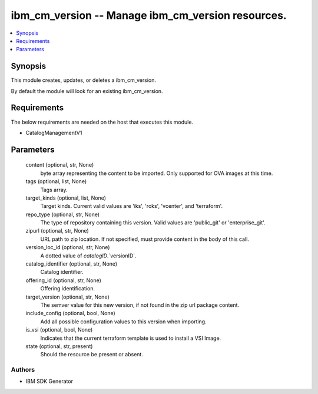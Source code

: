 
ibm_cm_version -- Manage ibm_cm_version resources.
==================================================

.. contents::
   :local:
   :depth: 1


Synopsis
--------

This module creates, updates, or deletes a ibm_cm_version.

By default the module will look for an existing ibm_cm_version.



Requirements
------------
The below requirements are needed on the host that executes this module.

- CatalogManagementV1



Parameters
----------

  content (optional, str, None)
    byte array representing the content to be imported.  Only supported for OVA images at this time.


  tags (optional, list, None)
    Tags array.


  target_kinds (optional, list, None)
    Target kinds.  Current valid values are 'iks', 'roks', 'vcenter', and 'terraform'.


  repo_type (optional, str, None)
    The type of repository containing this version.  Valid values are 'public_git' or 'enterprise_git'.


  zipurl (optional, str, None)
    URL path to zip location.  If not specified, must provide content in the body of this call.


  version_loc_id (optional, str, None)
    A dotted value of `catalogID`.`versionID`.


  catalog_identifier (optional, str, None)
    Catalog identifier.


  offering_id (optional, str, None)
    Offering identification.


  target_version (optional, str, None)
    The semver value for this new version, if not found in the zip url package content.


  include_config (optional, bool, None)
    Add all possible configuration values to this version when importing.


  is_vsi (optional, bool, None)
    Indicates that the current terraform template is used to install a VSI Image.


  state (optional, str, present)
    Should the resource be present or absent.













Authors
~~~~~~~

- IBM SDK Generator

